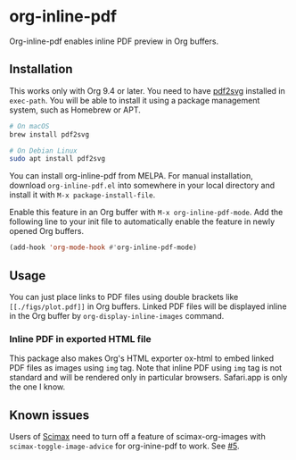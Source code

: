 # -*- eval: (visual-line-mode 1) -*-
#+STARTUP: showall

[[https://melpa.org/#/org-inline-pdf][file:https://melpa.org/packages/org-inline-pdf-badge.svg]] [[https://stable.melpa.org/#/org-inline-pdf][file:https://stable.melpa.org/packages/org-inline-pdf-badge.svg]]

* org-inline-pdf

Org-inline-pdf enables inline PDF preview in Org buffers.

** Installation

This works only with Org 9.4 or later. You need to have [[https://cityinthesky.co.uk/opensource/pdf2svg/][pdf2svg]] installed in =exec-path=. You will be able to install it using a package management system, such as Homebrew or APT.

#+BEGIN_SRC sh
# On macOS
brew install pdf2svg

# On Debian Linux
sudo apt install pdf2svg
#+END_SRC

You can install org-inline-pdf from MELPA. For manual installation, download =org-inline-pdf.el= into somewhere in your local directory and install it with =M-x package-install-file=.

Enable this feature in an Org buffer with =M-x org-inline-pdf-mode=. Add the following line to your init file to automatically enable the feature in newly opened Org buffers.

#+BEGIN_SRC emacs-lisp
(add-hook 'org-mode-hook #'org-inline-pdf-mode)
#+END_SRC

** Usage

You can just place links to PDF files using double brackets like =[[./figs/plot.pdf]]= in Org buffers. Linked PDF files will be displayed inline in the Org buffer by =org-display-inline-images= command.

*** Inline PDF in exported HTML file

This package also makes Org's HTML exporter ox-html to embed linked PDF files as images using =img= tag. Note that inline PDF using =img= tag is not standard and will be rendered only in particular browsers.  Safari.app is only the one I know.

** Known issues

Users of [[https://github.com/jkitchin/scimax][Scimax]] need to turn off a feature of scimax-org-images with =scimax-toggle-image-advice= for org-inine-pdf to work. See [[/../../issues/5][#5]].
